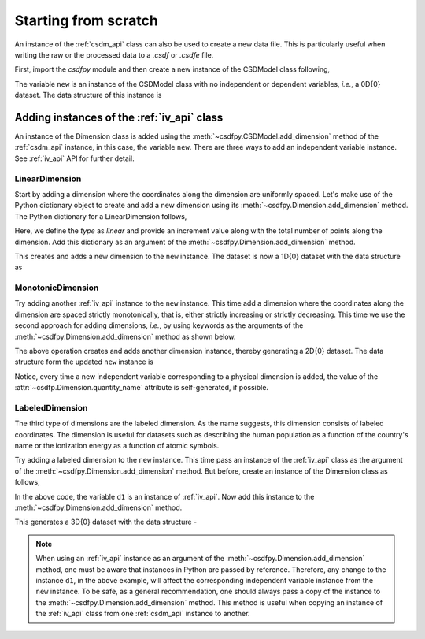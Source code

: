 
=====================
Starting from scratch
=====================

An instance of the :ref:`csdm_api` class can also be used to create a new
data file. This is particularly useful when writing the raw or the processed
data to a `.csdf` or `.csdfe` file.

First, import the `csdfpy` module and then create a new instance of the
CSDModel class following,

.. doctest::

    >>> import csdfpy as cp
    >>> new = cp.new(description='A new test dataset')

The variable ``new`` is an instance of the CSDModel class with no
independent or dependent variables, `i.e.`, a 0D{0} dataset.
The data structure of this instance is

.. doctest::

    >>> print(new.data_structure)
    {
      "csdm": {
        "version": "0.0.11",
        "description": "A new test dataset",
        "dimensions": [],
        "dependent_variables": []
      }
    }

-------------------------------------------
Adding instances of the :ref:`iv_api` class
-------------------------------------------

An instance of the Dimension class is added using the
:meth:`~csdfpy.CSDModel.add_dimension` method of the :ref:`csdm_api`
instance, in this case, the variable ``new``. There are three ways to add an
independent variable instance. See :ref:`iv_api` API for further detail.

^^^^^^^^^^^^^^^
LinearDimension
^^^^^^^^^^^^^^^

Start by adding a dimension where the coordinates along the dimension are
uniformly spaced. Let's make use of the Python dictionary object to create
and add a new dimension using its :meth:`~csdfpy.Dimension.add_dimension`
method. The Python dictionary for a LinearDimension follows,

.. doctest::

    >>> d0 = {
    ...     'type': 'linear',
    ...     'description': 'This is a linear dimension',
    ...     'count': 10,
    ...     'increment': '0.1 s'
    ... }

Here, we define the `type` as `linear` and provide an increment value
along with the total number of points along the dimension. Add
this dictionary as an argument of the
:meth:`~csdfpy.Dimension.add_dimension` method.

.. doctest::

    >>> new.add_dimension(d0)

This creates and adds a new dimension to the ``new`` instance. The
dataset is now a 1D{0} dataset with the data structure as

.. doctest::

    >>> print(new.data_structure)
    {
      "csdm": {
        "version": "0.0.11",
        "description": "A new test dataset",
        "dimensions": [
          {
            "type": "linear",
            "description": "This is a linear dimension",
            "count": 10,
            "increment": "0.1 s",
            "quantity_name": "time",
            "reciprocal": {
              "quantity_name": "frequency"
            }
          }
        ],
        "dependent_variables": []
      }
    }

^^^^^^^^^^^^^^^^^^
MonotonicDimension
^^^^^^^^^^^^^^^^^^

Try adding another :ref:`iv_api` instance to the ``new`` instance.
This time add a dimension where the coordinates along the dimension are spaced
strictly monotonically, that is, either strictly increasing or strictly
decreasing. This time we use the second approach for adding dimensions, `i.e.`,
by using keywords as the arguments of the
:meth:`~csdfpy.Dimension.add_dimension` method as shown below.

.. doctest::

    >>> new.add_dimension(
    ...     type='monotonic',
    ...     description='This is a monotonic dimension',
    ...     values=['1 µG', '2.1 mG', '12.4 G', '0.5 T', '2 T'])

The above operation creates and adds another dimension instance,
thereby generating a 2D{0} dataset. The data structure form the updated ``new``
instance is

.. doctest::

    >>> print(new.data_structure)
    {
      "csdm": {
        "version": "0.0.11",
        "description": "A new test dataset",
        "dimensions": [
          {
            "type": "linear",
            "description": "This is a linear dimension",
            "count": 10,
            "increment": "0.1 s",
            "quantity_name": "time",
            "reciprocal": {
              "quantity_name": "frequency"
            }
          },
          {
            "type": "monotonic",
            "description": "This is a monotonic dimension",
            "values": [
              "1 µG",
              "2.1 mG",
              "12.4 G",
              "0.5 T",
              "2 T"
            ],
            "quantity_name": "magnetic flux density"
          }
        ],
        "dependent_variables": []
      }
    }

Notice, every time a new independent variable corresponding to a physical
dimension is added, the value of the
:attr:`~csdfp.Dimension.quantity_name` attribute is self-generated, if
possible.

^^^^^^^^^^^^^^^^
LabeledDimension
^^^^^^^^^^^^^^^^

The third type of dimensions are the labeled dimension. As the name suggests,
this dimension consists of labeled coordinates. The dimension is useful for
datasets such as describing the human population as a function of the country's
name or the ionization energy as a function of atomic symbols.

Try adding a labeled dimension to the ``new`` instance.
This time pass an instance of the :ref:`iv_api` class as the argument of the
:meth:`~csdfpy.Dimension.add_dimension` method.
But before, create an instance of the Dimension class as follows,

.. doctest::

    >>> from csdfpy import Dimension
    >>> d1 = Dimension(
    ...     type = 'labeled',
    ...     description = 'This is a labeled dimensions.',
    ...     values = ['Cu', 'Ag', 'Au']
    ... )

In the above code, the variable ``d1`` is an instance of :ref:`iv_api`. Now
add this instance to the
:meth:`~csdfpy.Dimension.add_dimension` method.

.. doctest::

    >>> new.add_dimension(d1)

This generates a 3D{0} dataset with the data structure -

.. doctest::

    >>> print(new.data_structure)
    {
      "csdm": {
        "version": "0.0.11",
        "description": "A new test dataset",
        "dimensions": [
          {
            "type": "linear",
            "description": "This is a linear dimension",
            "count": 10,
            "increment": "0.1 s",
            "quantity_name": "time",
            "reciprocal": {
              "quantity_name": "frequency"
            }
          },
          {
            "type": "monotonic",
            "description": "This is a monotonic dimension",
            "values": [
              "1 µG",
              "2.1 mG",
              "12.4 G",
              "0.5 T",
              "2 T"
            ],
            "quantity_name": "magnetic flux density"
          },
          {
            "type": "labeled",
            "description": "This is a labeled dimensions.",
            "values": [
              "Cu",
              "Ag",
              "Au"
            ]
          }
        ],
        "dependent_variables": []
      }
    }

.. note::

    When using an :ref:`iv_api` instance as an argument of the
    :meth:`~csdfpy.Dimension.add_dimension` method, one
    must be aware that instances in Python are passed by reference. Therefore,
    any change to the instance ``d1``, in the above example, will affect the
    corresponding independent variable instance from the ``new`` instance.
    To be safe, as a general
    recommendation, one should always pass a copy of the instance to the
    :meth:`~csdfpy.Dimension.add_dimension` method. This
    method is useful when copying an instance of the :ref:`iv_api` class from one
    :ref:`csdm_api` instance to another.
